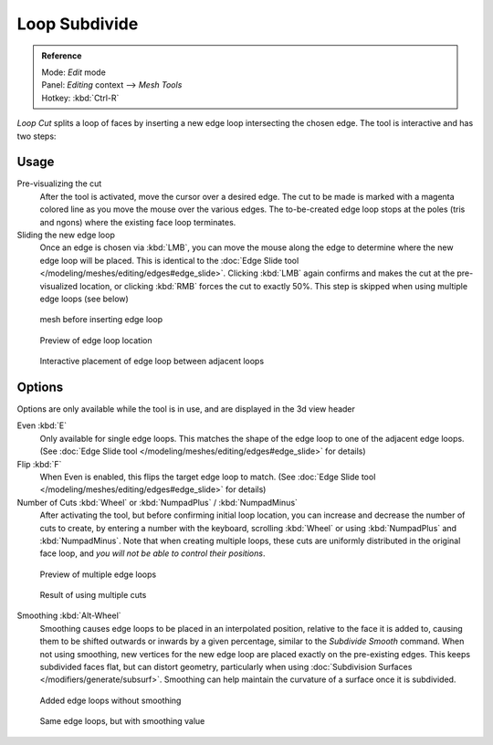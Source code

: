 
..    TODO/Review: {{review|}} .


**************
Loop Subdivide
**************

.. admonition:: Reference
   :class: refbox

   | Mode:     *Edit* mode
   | Panel:    *Editing* context --> *Mesh Tools*
   | Hotkey:   :kbd:`Ctrl-R`


*Loop Cut* splits a loop of faces by inserting a new edge loop intersecting the chosen edge.
The tool is interactive and has two steps:


Usage
=====

Pre-visualizing the cut
   After the tool is activated, move the cursor over a desired edge.
   The cut to be made is marked with a magenta colored line as you move the mouse over the various edges.
   The to-be-created edge loop stops at the poles (tris and ngons) where the existing face loop terminates.
Sliding the new edge loop
   Once an edge is chosen via :kbd:`LMB`,
   you can move the mouse along the edge to determine where the new edge loop will be placed.
   This is identical to the :doc:`Edge Slide tool </modeling/meshes/editing/edges#edge_slide>`.
   Clicking :kbd:`LMB` again confirms and makes the cut at the pre-visualized location,
   or clicking :kbd:`RMB` forces the cut to exactly 50%.
   This step is skipped when using multiple edge loops (see below)


.. figure:: /images/loopCut-before.jpg
   :width: 200px

   mesh before inserting edge loop


.. figure:: /images/loopCut-preview.jpg
   :width: 200px

   Preview of edge loop location


.. figure:: /images/loopCut-placement.jpg
   :width: 200px

   Interactive placement of edge loop between adjacent loops


Options
=======

Options are only available while the tool is in use, and are displayed in the 3d view header

Even :kbd:`E`
   Only available for single edge loops.
   This matches the shape of the edge loop to one of the adjacent edge loops.
   (See :doc:`Edge Slide tool </modeling/meshes/editing/edges#edge_slide>` for details)
Flip :kbd:`F`
   When Even is enabled, this flips the target edge loop to match.
   (See :doc:`Edge Slide tool </modeling/meshes/editing/edges#edge_slide>` for details)
Number of Cuts :kbd:`Wheel` or :kbd:`NumpadPlus` / :kbd:`NumpadMinus`
   After activating the tool, but before confirming initial loop location,
   you can increase and decrease the number of cuts to create,
   by entering a number with the keyboard, scrolling :kbd:`Wheel` or using :kbd:`NumpadPlus` and :kbd:`NumpadMinus`.
   Note that when creating multiple loops, these cuts are uniformly distributed in the original face loop,
   and *you will not be able to control their positions*.


.. figure:: /images/loopCut-multicut.jpg
   :width: 250px

   Preview of multiple edge loops


.. figure:: /images/loopCut-multicut-after.jpg
   :width: 250px

   Result of using multiple cuts


Smoothing :kbd:`Alt-Wheel`
   Smoothing causes edge loops to be placed in an interpolated position, relative to the face it is added to,
   causing them to be shifted outwards or inwards by a given percentage,
   similar to the *Subdivide Smooth* command. When not using smoothing,
   new vertices for the new edge loop are placed exactly on the pre-existing edges. This keeps subdivided faces flat,
   but can distort geometry, particularly when using :doc:`Subdivision Surfaces </modifiers/generate/subsurf>`.
   Smoothing can help maintain the curvature of a surface once it is subdivided.


.. figure:: /images/loopCut-unsmooth.jpg
   :width: 250px

   Added edge loops without smoothing


.. figure:: /images/loopCut-smooth.jpg
   :width: 250px

   Same edge loops, but with smoothing value

